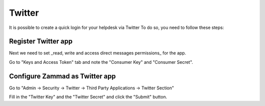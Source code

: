 Twitter
*******

It is possible to create a quick login for your helpdesk via Twitter To do so, you need to follow these steps:

Register Twitter app
====================

.. image:: images/apps.twitter.com_start.png
   :alt: inital page
   
   Click on "Create App"
   
   
   .. image:: images/apps.twitter.com_new_app_screen.png
   :alt: new app page
   
   Enter app settings. As "Callback URL" you need to enter "https://zammad_host/api/v1/external_credentials/twitter/callback"
   
   After the app has been created, update the application icon and organization attributes.

.. image:: images/apps.twitter.com_set_permissions.png
   :alt: set permissions to receive and send direct messages

Next we need to set _read, write and access direct messages permissions_ for the app.

.. image:: images/apps.twitter.com_get_credentials.png
   :alt: click on Keys & Access Token, note them

Go to "Keys and Access Token" tab and note the "Consumer Key" and "Consumer Secret".

Configure Zammad as Twitter app
===============================

Go to "Admin -> Security -> Twitter -> Third Party Applications -> Twitter Section"

.. image:: images/zammad_connect_twitter_thirdparty1.png
   :alt: Admin -> Security -> Third Party Applications
   
Fill in the "Twitter Key" and the "Twitter Secret" and click the "Submit" button.
